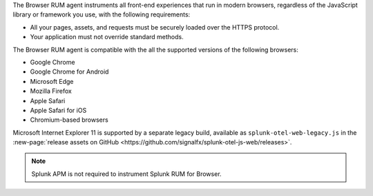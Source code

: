 The Browser RUM agent instruments all front-end experiences that run in modern browsers, regardless of the JavaScript library or framework you use, with the following requirements:

- All your pages, assets, and requests must be securely loaded over the HTTPS protocol.
- Your application must not override standard methods.

The Browser RUM agent is compatible with the all the supported versions of the following browsers:

- Google Chrome
- Google Chrome for Android
- Microsoft Edge
- Mozilla Firefox
- Apple Safari
- Apple Safari for iOS
- Chromium-based browsers

Microsoft Internet Explorer 11 is supported by a separate legacy build, available as ``splunk-otel-web-legacy.js`` in the :new-page:`release assets on GitHub <https://github.com/signalfx/splunk-otel-js-web/releases>`.

.. note:: Splunk APM is not required to instrument Splunk RUM for Browser.
